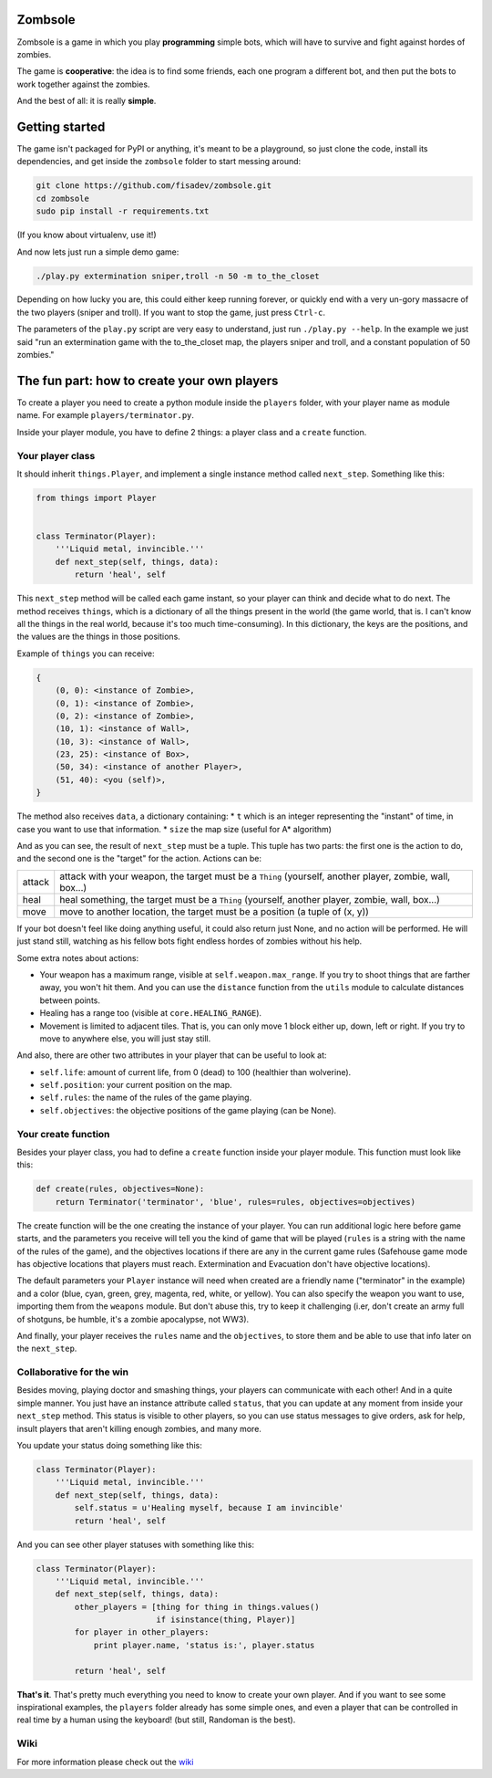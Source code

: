 Zombsole
========

.. image:: ./demo.gif

Zombsole is a game in which you play **programming** simple bots, which will have 
to survive and fight against hordes of zombies.

The game is **cooperative**: the idea is to find some friends, each one program a 
different bot, and then put the bots to work together against the zombies.


And the best of all: it is really **simple**.

Getting started
===============

The game isn't packaged for PyPI or anything, it's meant to be a playground, so just
clone the code, install its dependencies, and get inside the ``zombsole`` folder to
start messing around:


.. code-block:: bash

    git clone https://github.com/fisadev/zombsole.git
    cd zombsole
    sudo pip install -r requirements.txt

(If you know about virtualenv, use it!)


And now lets just run a simple demo game:


.. code-block:: bash

    ./play.py extermination sniper,troll -n 50 -m to_the_closet

Depending on how lucky you are, this could either keep running forever, or quickly
end with a very un-gory massacre of the two players (sniper and troll). If you want
to stop the game, just press ``Ctrl-c``.

The parameters of the ``play.py`` script are very easy to understand, just run 
``./play.py --help``. In the example we just said "run an extermination game 
with the to_the_closet map, the players sniper and troll, and a constant population 
of 50 zombies."

The fun part: how to create your own players
============================================

To create a player you need to create a python module inside the ``players`` folder, 
with your player name as module name. For example ``players/terminator.py``.

Inside your player module, you have to define 2 things: a player class and a ``create`` 
function.

Your player class
-----------------

It should inherit ``things.Player``, and implement a single instance method called
``next_step``. Something like this:

.. code-block:: python

    from things import Player


    class Terminator(Player):
        '''Liquid metal, invincible.'''
        def next_step(self, things, data):
            return 'heal', self


This ``next_step`` method will be called each game instant, so your player can think
and decide what to do next. The method receives ``things``, which is a dictionary of
all the things present in the world (the game world, that is. I can't know all the 
things in the real world, because it's too much time-consuming). In this dictionary,
the keys are the positions, and the values are the things in those positions.

Example of ``things`` you can receive:

.. code-block:: 

    {   
        (0, 0): <instance of Zombie>,
        (0, 1): <instance of Zombie>,
        (0, 2): <instance of Zombie>,
        (10, 1): <instance of Wall>,
        (10, 3): <instance of Wall>,
        (23, 25): <instance of Box>,
        (50, 34): <instance of another Player>,
        (51, 40): <you (self)>,
    }

The method also receives ``data``, a dictionary containing:
* ``t`` which is an integer representing the "instant" of time, in case you want to use that information.
* ``size`` the map size (useful for A* algorithm)

And as you can see, the result of ``next_step`` must be a tuple. This tuple has two parts:
the first one is the action to do, and the second one is the "target" for the action.
Actions can be:

+-----------+---------------------------------------------------------------------------+
| attack    | attack with your weapon, the target must be a ``Thing`` (yourself,        |
|           | another player, zombie, wall, box...)                                     |
+-----------+---------------------------------------------------------------------------+
| heal      | heal something, the target must be a ``Thing`` (yourself, another player, |
|           | zombie, wall, box...)                                                     |
+-----------+---------------------------------------------------------------------------+
| move      | move to another location, the target must be a position (a tuple of       |
|           | (x, y))                                                                   |
+-----------+---------------------------------------------------------------------------+

If your bot doesn't feel like doing anything useful, it could also return just None, and no
action will be performed. He will just stand still, watching as his fellow bots fight endless
hordes of zombies without his help.

Some extra notes about actions:

* Your weapon has a maximum range, visible at ``self.weapon.max_range``. If you try to shoot 
  things that are farther away, you won't hit them. And you can use the ``distance`` function
  from the ``utils`` module to calculate distances between points.
* Healing has a range too (visible at ``core.HEALING_RANGE``).
* Movement is limited to adjacent tiles. That is, you can only move 1 block either up, down,
  left or right. If you try to move to anywhere else, you will just stay still.

And also, there are other two attributes in your player that can be useful to look at:

* ``self.life``: amount of current life, from 0 (dead) to 100 (healthier than wolverine).
* ``self.position``: your current position on the map.
* ``self.rules``: the name of the rules of the game playing.
* ``self.objectives``: the objective positions of the game playing (can be None).

Your create function
--------------------

Besides your player class, you had to define a ``create`` function inside your player module.
This function must look like this:

.. code-block:: python

    def create(rules, objectives=None):
        return Terminator('terminator', 'blue', rules=rules, objectives=objectives)


The create function will be the one creating the instance of your player. You can run additional logic
here before game starts, and the parameters you receive will tell you the kind of game that will be
played (``rules`` is a string with the name of the rules of the game), and the objectives
locations if there are any in the current game rules (Safehouse game mode has objective locations
that players must reach. Extermination and Evacuation don't have objective locations).

The default parameters your ``Player`` instance will need when created are a friendly name ("terminator"
in the example) and a color (blue, cyan, green, grey, magenta, red, white, or yellow). You can also
specify the weapon you want to use, importing them from the ``weapons`` module. But don't abuse this,
try to keep it challenging (i.er, don't create an army full of shotguns, be humble, it's a zombie apocalypse,
not WW3).

And finally, your player receives the ``rules`` name and the ``objectives``, to store them and be able to use
that info later on the ``next_step``.

Collaborative for the win
-------------------------

Besides moving, playing doctor and smashing things, your players can communicate with each other! And in a
quite simple manner. You just have an instance attribute called ``status``, that you can update at any
moment from inside your ``next_step`` method. This status is visible to other players, so you can use
status messages to give orders, ask for help, insult players that aren't killing enough zombies, and 
many more.

You update your status doing something like this:

.. code-block:: python

    class Terminator(Player):
        '''Liquid metal, invincible.'''
        def next_step(self, things, data):
            self.status = u'Healing myself, because I am invincible'
            return 'heal', self

And you can see other player statuses with something like this:

.. code-block:: python

    class Terminator(Player):
        '''Liquid metal, invincible.'''
        def next_step(self, things, data):
            other_players = [thing for thing in things.values()
                             if isinstance(thing, Player)]
            for player in other_players:
                print player.name, 'status is:', player.status

            return 'heal', self


**That's it**. That's pretty much everything you need to know to create your own player. And if you want 
to see some inspirational examples, the ``players`` folder already has some simple ones, and even a 
player that can be controlled in real time by a human using the keyboard! (but still, Randoman is the 
best).

Wiki
----

For more information please check out the `wiki <https://github.com/PicoJr/zombsole/wiki>`_